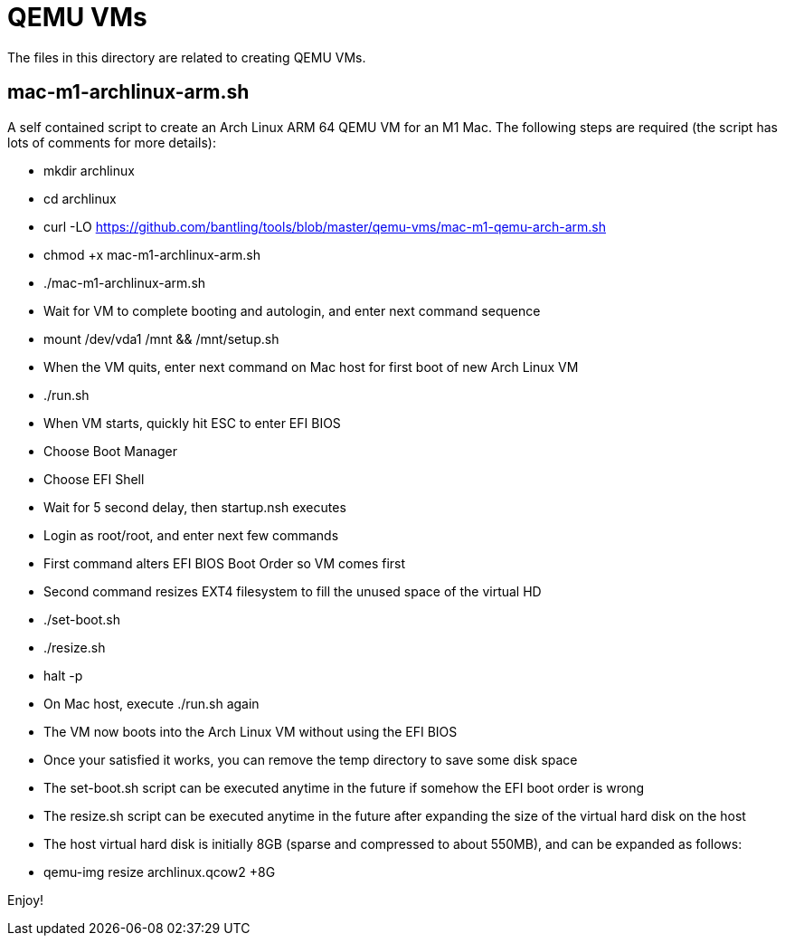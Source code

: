 // SPDX-License-Identifier: Apache-2.0
:doctype: article

= QEMU VMs

The files in this directory are related to creating QEMU VMs.

== mac-m1-archlinux-arm.sh

A self contained script to create an Arch Linux ARM 64 QEMU VM for an M1 Mac.
The following steps are required (the script has lots of comments for more details):

* mkdir archlinux
* cd archlinux
* curl -LO https://github.com/bantling/tools/blob/master/qemu-vms/mac-m1-qemu-arch-arm.sh
* chmod +x mac-m1-archlinux-arm.sh
* ./mac-m1-archlinux-arm.sh
* Wait for VM to complete booting and autologin, and enter next command sequence
* mount /dev/vda1 /mnt && /mnt/setup.sh
* When the VM quits, enter next command on Mac host for first boot of new Arch Linux VM
* ./run.sh
* When VM starts, quickly hit ESC to enter EFI BIOS
* Choose Boot Manager
* Choose EFI Shell
* Wait for 5 second delay, then startup.nsh executes
* Login as root/root, and enter next few commands
* First command alters EFI BIOS Boot Order so VM comes first
* Second command resizes EXT4 filesystem to fill the unused space of the virtual HD
* ./set-boot.sh
* ./resize.sh
* halt -p
* On Mac host, execute ./run.sh again
* The VM now boots into the Arch Linux VM without using the EFI BIOS
* Once your satisfied it works, you can remove the temp directory to save some disk space
* The set-boot.sh script can be executed anytime in the future if somehow the EFI boot order is wrong
* The resize.sh script can be executed anytime in the future after expanding the size of the virtual hard disk on the host
* The host virtual hard disk is initially 8GB (sparse and compressed to about 550MB), and can be expanded as follows:
* qemu-img resize archlinux.qcow2 +8G

Enjoy!
